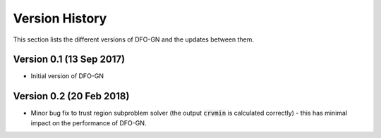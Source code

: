 Version History
===============
This section lists the different versions of DFO-GN and the updates between them.

Version 0.1 (13 Sep 2017)
-------------------------
* Initial version of DFO-GN

Version 0.2 (20 Feb 2018)
-------------------------
* Minor bug fix to trust region subproblem solver (the output :code:`crvmin` is calculated correctly) - this has minimal impact on the performance of DFO-GN.

